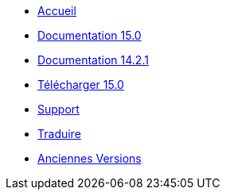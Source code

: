 // all pages are in folders by language, not in the web site directory
:stylesheet: ./css/slint.css
:toc: macro
:toclevels: 2
:toc-title: Content
:pdf-themesdir: themes
:pdf-theme: default
:sectnums:
[.liens]
--
[.mainmen]
* link:../en/home.html[Accueil]
* link:../en/HandBook.html[Documentation 15.0]
* link:../en/oldHandBook.html[Documentation 14.2.1]
* https://slackware.uk/slint/x86_64/slint-15.0/iso/[Télécharger 15.0]
* link:../en/support.html[Support]
* link:../doc/translate_slint.html[Traduire]
* link:../old/en/slint.html[Anciennes Versions]

[.langmen]
